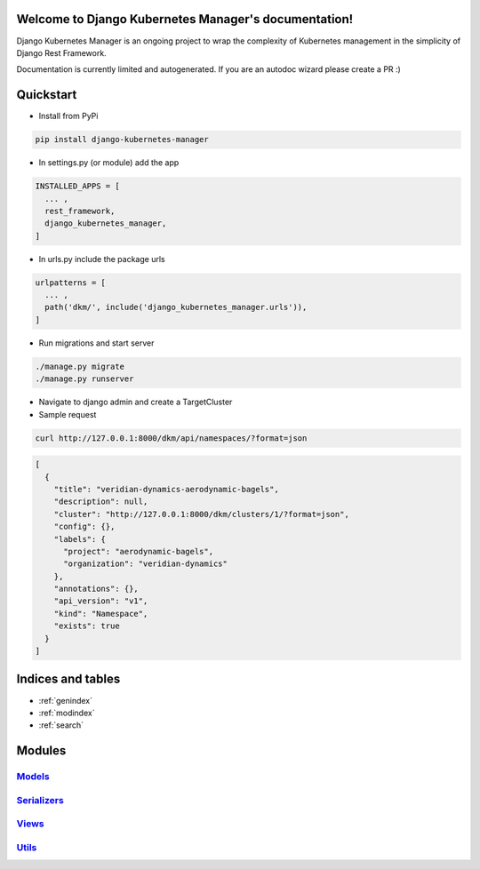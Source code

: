 .. Django Kubernetes Manager documentation master file, created by
   sphinx-quickstart on Tue Mar 10 17:28:38 2020.
   You can adapt this file completely to your liking, but it should at least
   contain the root `toctree` directive.

Welcome to Django Kubernetes Manager's documentation!
=====================================================
Django Kubernetes Manager is an ongoing project to wrap the complexity of Kubernetes management in the simplicity of Django Rest Framework.

Documentation is currently limited and autogenerated. If you are an autodoc wizard please create a PR :)

Quickstart
==========
* Install from PyPi

.. code-block:: bash

  pip install django-kubernetes-manager

* In settings.py (or module) add the app

.. code-block:: python

  INSTALLED_APPS = [
    ... ,
    rest_framework,
    django_kubernetes_manager,
  ]

* In urls.py include the package urls

.. code-block:: python

  urlpatterns = [
    ... ,
    path('dkm/', include('django_kubernetes_manager.urls')),
  ]

* Run migrations and start server

.. code-block:: bash

  ./manage.py migrate
  ./manage.py runserver

* Navigate to django admin and create a TargetCluster

* Sample request

.. code-block:: bash

  curl http://127.0.0.1:8000/dkm/api/namespaces/?format=json

.. code-block:: json

  [
    {
      "title": "veridian-dynamics-aerodynamic-bagels",
      "description": null,
      "cluster": "http://127.0.0.1:8000/dkm/clusters/1/?format=json",
      "config": {},
      "labels": {
        "project": "aerodynamic-bagels",
        "organization": "veridian-dynamics"
      },
      "annotations": {},
      "api_version": "v1",
      "kind": "Namespace",
      "exists": true
    }
  ]

Indices and tables
==================
* :ref:`genindex`
* :ref:`modindex`
* :ref:`search`

Modules
==================
`Models`_
----------

`Serializers`_
--------------

`Views`_
-------------

`Utils`_
-------------

.. _Models: django_kubernetes_manager.html#module-django_kubernetes_manager.models.base

.. _Serializers: django_kubernetes_manager.html#module-django_kubernetes_manager.serializers

.. _Views: django_kubernetes_manager.html#module-django_kubernetes_manager.views.model_views

.. _Utils: django_kubernetes_manager.html#module-django_kubernetes_manager.utils
